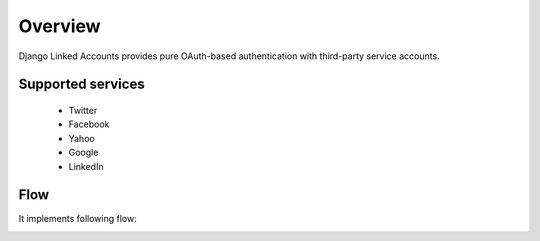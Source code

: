 .. _overview:

========
Overview
========

Django Linked Accounts provides pure OAuth-based authentication with third-party service accounts.

Supported services
==================

 * Twitter
 * Facebook
 * Yahoo
 * Google
 * LinkedIn

Flow
====

It implements following flow:

.. image:: _static/linked_accounts_flow.png
   :width: 800 px
   :target: _static/linked_accounts_flow.png
